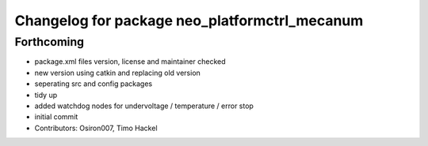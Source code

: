 ^^^^^^^^^^^^^^^^^^^^^^^^^^^^^^^^^^^^^^^^^^^^^^
Changelog for package neo_platformctrl_mecanum
^^^^^^^^^^^^^^^^^^^^^^^^^^^^^^^^^^^^^^^^^^^^^^

Forthcoming
-----------
* package.xml files version, license and maintainer checked
* new version using catkin and replacing old version
* seperating src and config packages
* tidy up
* added watchdog nodes for undervoltage / temperature / error stop
* initial commit
* Contributors: Osiron007, Timo Hackel
